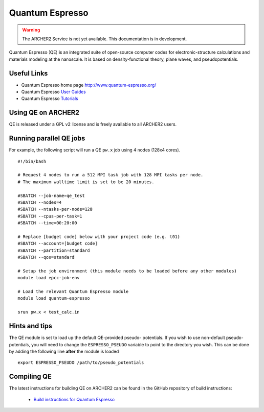 Quantum Espresso
================

.. warning::

  The ARCHER2 Service is not yet available. This documentation is in
  development.

Quantum Espresso (QE) is an integrated
suite of open-source computer codes for electronic-structure calculations
and materials modeling at the nanoscale. It is based on density-functional
theory, plane waves, and pseudopotentials.

Useful Links
------------

* Quantum Espresso home page http://www.quantum-espresso.org/
* Quantum Espresso
  `User Guides <http://www.quantum-espresso.org/users-manual/>`__
* Quantum Espresso `Tutorials <http://www.quantum-espresso.org/tutorials/>`__

Using QE on ARCHER2
-------------------

QE is released under a GPL v2 license and is freely available to all ARCHER2
users.

Running parallel QE jobs
------------------------

For example, the following script will run a QE ``pw.x`` job using 4 nodes
(128x4 cores).

::

  #!/bin/bash

  # Request 4 nodes to run a 512 MPI task job with 128 MPI tasks per node.
  # The maximum walltime limit is set to be 20 minutes.

  #SBATCH --job-name=qe_test
  #SBATCH --nodes=4
  #SBATCH --ntasks-per-node=128
  #SBATCH --cpus-per-task=1
  #SBATCH --time=00:20:00

  # Replace [budget code] below with your project code (e.g. t01)
  #SBATCH --account=[budget code] 
  #SBATCH --partition=standard
  #SBATCH --qos=standard

  # Setup the job environment (this module needs to be loaded before any other modules)
  module load epcc-job-env

  # Load the relevant Quantum Espresso module
  module load quantum-espresso

  srun pw.x < test_calc.in


Hints and tips
--------------

The QE module is set to load up the default QE-provided pseudo-
potentials. If you wish to use non-default pseudo-potentials,
you will need to change the ``ESPRESSO_PSEUDO`` variable to point
to the directory you wish. This can be done by adding the following
line **after** the module is loaded

::

  export ESPRESSO_PSEUDO /path/to/pseudo_potentials


Compiling QE
------------

The latest instructions for building QE on ARCHER2 can be found
in the GitHub repository of build instructions:

 - `Build instructions for Quantum Espresso <https://github.com/hpc-uk/build-instructions/blob/main/QuantumEspresso/qe66_archer2_gnu.md>`__
